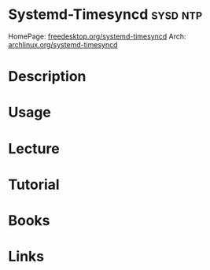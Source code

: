 #+TAGS: sysd ntp


* Systemd-Timesyncd                                                :sysd:ntp:
HomePage: [[https://www.freedesktop.org/software/systemd/man/systemd-timesyncd.service.html][freedesktop.org/systemd-timesyncd]]
Arch: [[https://wiki.archlinux.org/index.php/systemd-timesyncd][archlinux.org/systemd-timesyncd]]
* Description
* Usage
* Lecture
* Tutorial
* Books
* Links
